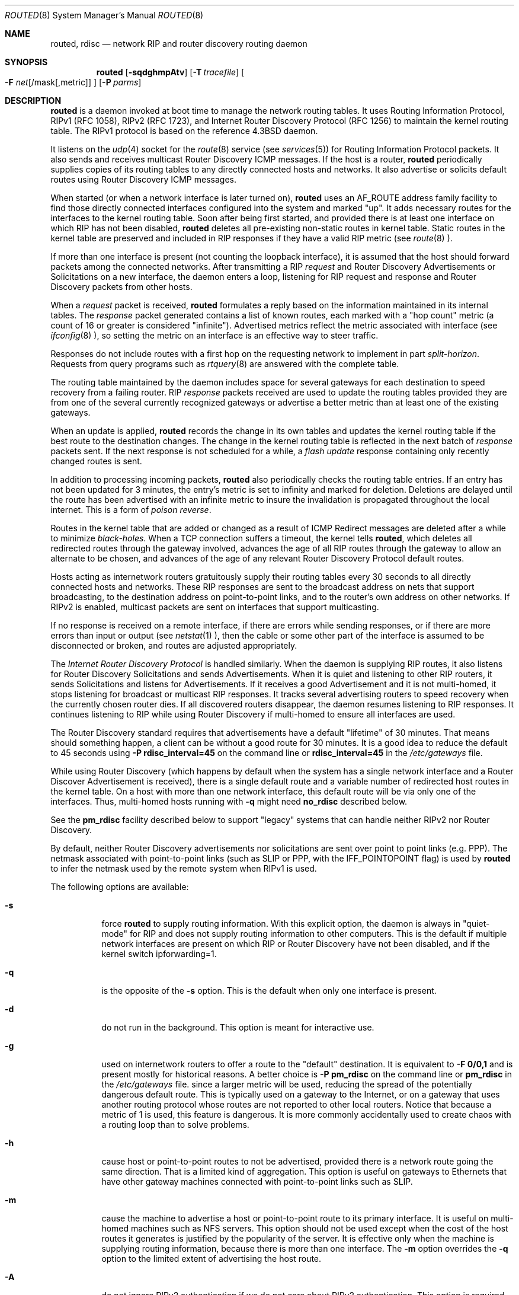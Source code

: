 .\"	$NetBSD: routed.8,v 1.25.4.2 2004/04/07 23:09:56 jmc Exp $
.\"
.\" Copyright (c) 1983, 1991, 1993
.\"	The Regents of the University of California.  All rights reserved.
.\"
.\" Redistribution and use in source and binary forms, with or without
.\" modification, are permitted provided that the following conditions
.\" are met:
.\" 1. Redistributions of source code must retain the above copyright
.\"    notice, this list of conditions and the following disclaimer.
.\" 2. Redistributions in binary form must reproduce the above copyright
.\"    notice, this list of conditions and the following disclaimer in the
.\"    documentation and/or other materials provided with the distribution.
.\" 3. All advertising materials mentioning features or use of this software
.\"    must display the following acknowledgment:
.\"	This product includes software developed by the University of
.\"	California, Berkeley and its contributors.
.\" 4. Neither the name of the University nor the names of its contributors
.\"    may be used to endorse or promote products derived from this software
.\"    without specific prior written permission.
.\"
.\" THIS SOFTWARE IS PROVIDED BY THE REGENTS AND CONTRIBUTORS ``AS IS'' AND
.\" ANY EXPRESS OR IMPLIED WARRANTIES, INCLUDING, BUT NOT LIMITED TO, THE
.\" IMPLIED WARRANTIES OF MERCHANTABILITY AND FITNESS FOR A PARTICULAR PURPOSE
.\" ARE DISCLAIMED.  IN NO EVENT SHALL THE REGENTS OR CONTRIBUTORS BE LIABLE
.\" FOR ANY DIRECT, INDIRECT, INCIDENTAL, SPECIAL, EXEMPLARY, OR CONSEQUENTIAL
.\" DAMAGES (INCLUDING, BUT NOT LIMITED TO, PROCUREMENT OF SUBSTITUTE GOODS
.\" OR SERVICES; LOSS OF USE, DATA, OR PROFITS; OR BUSINESS INTERRUPTION)
.\" HOWEVER CAUSED AND ON ANY THEORY OF LIABILITY, WHETHER IN CONTRACT, STRICT
.\" LIABILITY, OR TORT (INCLUDING NEGLIGENCE OR OTHERWISE) ARISING IN ANY WAY
.\" OUT OF THE USE OF THIS SOFTWARE, EVEN IF ADVISED OF THE POSSIBILITY OF
.\" SUCH DAMAGE.
.\"
.\"     @(#)routed.8	8.2 (Berkeley) 12/11/93
.\"
.Dd June 1, 1996
.Dt ROUTED 8
.Os BSD 4.4
.Sh NAME
.Nm routed ,
.Nm rdisc
.Nd network RIP and router discovery routing daemon
.Sh SYNOPSIS
.Nm routed
.Op Fl sqdghmpAtv
.Op Fl T Ar tracefile
.Oo
.Fl F
.Ar net Ns Op /mask Ns Op ,metric
.Oc
.Op Fl P Ar parms
.Sh DESCRIPTION
.Nm
is a daemon invoked at boot time to manage the network
routing tables.
It uses Routing Information Protocol, RIPv1 (RFC\ 1058),
RIPv2 (RFC\ 1723),
and Internet Router Discovery Protocol (RFC 1256)
to maintain the kernel routing table.
The RIPv1 protocol is based on the reference
.Bx 4.3
daemon.
.Pp
It listens on the
.Xr udp 4
socket for the
.Xr route 8
service (see
.Xr services 5 )
for Routing Information Protocol packets.
It also sends and receives multicast Router Discovery ICMP messages.
If the host is a router,
.Nm
periodically supplies copies
of its routing tables to any directly connected hosts and networks.
It also advertise or solicits default routes using Router Discovery
ICMP messages.
.Pp
When started (or when a network interface is later turned on),
.Nm
uses an AF_ROUTE address family facility to find those
directly connected interfaces configured into the
system and marked "up".
It adds necessary routes for the interfaces
to the kernel routing table.
Soon after being first started, and provided there is at least one
interface on which RIP has not been disabled,
.Nm
deletes all pre-existing
non-static routes in kernel table.
Static routes in the kernel table are preserved and
included in RIP responses if they have a valid RIP metric
(see
.Xr route 8 ).
.Pp
If more than one interface is present (not counting the loopback interface),
it is assumed that the host should forward packets among the
connected networks.
After transmitting a RIP
.Em request
and
Router Discovery Advertisements or Solicitations on a new interface,
the daemon enters a loop, listening for
RIP request and response and Router Discovery packets from other hosts.
.Pp
When a
.Em request
packet is received,
.Nm
formulates a reply based on the information maintained in its
internal tables.
The
.Em response
packet generated contains a list of known routes, each marked
with a "hop count" metric (a count of 16 or greater is
considered "infinite").
Advertised metrics reflect the metric associated with interface
(see
.Xr ifconfig 8 ),
so setting the metric on an interface
is an effective way to steer traffic.
.Pp
Responses do not include routes with a first hop on the requesting
network to implement in part
.Em split-horizon .
Requests from query programs
such as
.Xr rtquery 8
are answered with the complete table.
.Pp
The routing table maintained by the daemon
includes space for several gateways for each destination
to speed recovery from a failing router.
RIP
.Em response
packets received are used to update the routing tables provided they are
from one of the several currently recognized gateways or
advertise a better metric than at least one of the existing
gateways.
.Pp
When an update is applied,
.Nm
records the change in its own tables and updates the kernel routing table
if the best route to the destination changes.
The change in the kernel routing table is reflected in the next batch of
.Em response
packets sent.
If the next response is not scheduled for a while, a
.Em flash update
response containing only recently changed routes is sent.
.Pp
In addition to processing incoming packets,
.Nm
also periodically checks the routing table entries.
If an entry has not been updated for 3 minutes, the entry's metric
is set to infinity and marked for deletion.
Deletions are delayed until the route has been advertised with
an infinite metric to insure the invalidation
is propagated throughout the local internet.
This is a form of
.Em poison reverse .
.Pp
Routes in the kernel table that are added or changed as a result
of ICMP Redirect messages are deleted after a while to minimize
.Em black-holes .
When a TCP connection suffers a timeout,
the kernel tells
.Nm Ns ,
which deletes all redirected routes
through the gateway involved, advances the age of all RIP routes through
the gateway to allow an alternate to be chosen, and advances of the
age of any relevant Router Discovery Protocol default routes.
.Pp
Hosts acting as internetwork routers gratuitously supply their
routing tables every 30 seconds to all directly connected hosts
and networks.
These RIP responses are sent to the broadcast address on nets that support
broadcasting,
to the destination address on point-to-point links, and to the router's
own address on other networks.
If RIPv2 is enabled, multicast packets are sent on interfaces that
support multicasting.
.Pp
If no response is received on a remote interface, if there are errors
while sending responses,
or if there are more errors than input or output (see
.Xr netstat 1 ),
then the cable or some other part of the interface is assumed to be
disconnected or broken, and routes are adjusted appropriately.
.Pp
The
.Em Internet Router Discovery Protocol
is handled similarly.
When the daemon is supplying RIP routes, it also listens for
Router Discovery Solicitations and sends Advertisements.
When it is quiet and listening to other RIP routers, it
sends Solicitations and listens for Advertisements.
If it receives
a good Advertisement and it is not multi-homed,
it stops listening for broadcast or multicast RIP responses.
It tracks several advertising routers to speed recovery when the
currently chosen router dies.
If all discovered routers disappear,
the daemon resumes listening to RIP responses.
It continues listening to RIP while using Router Discovery
if multi-homed to ensure all interfaces are used.
.Pp
The Router Discovery standard requires that advertisements
have a default "lifetime" of 30 minutes.  That means should
something happen, a client can be without a good route for
30 minutes.  It is a good idea to reduce the default to 45
seconds using
.Fl P Cm rdisc_interval=45
on the command line or
.Cm rdisc_interval=45
in the
.Pa /etc/gateways
file.
.Pp
While using Router Discovery (which happens by default when
the system has a single network interface and a Router Discover Advertisement
is received), there is a single default route and a variable number of
redirected host routes in the kernel table.
On a host with more than one network interface,
this default route will be via only one of the interfaces.
Thus, multi-homed hosts running with \f3\-q\f1 might need
.Cm no_rdisc
described below.
.Pp
See the
.Cm pm_rdisc
facility described below to support "legacy" systems
that can handle neither RIPv2 nor Router Discovery.
.Pp
By default, neither Router Discovery advertisements nor solicitations
are sent over point to point links (e.g. PPP).
The netmask associated with point-to-point links (such as SLIP
or PPP, with the IFF_POINTOPOINT flag) is used by
.Nm
to infer the netmask used by the remote system when RIPv1 is used.
.Pp
The following options are available:
.Bl -tag -width indent
.It Fl s
force
.Nm
to supply routing information.
With this explicit option, the daemon is always in "quiet-mode" for RIP
and does not supply routing information to other computers.
This is the default if multiple network interfaces are present on which
RIP or Router Discovery have not been disabled, and if the kernel switch
ipforwarding=1.
.It Fl q
is the opposite of the
.Fl s
option.
This is the default when only one interface is present.
.It Fl d
do not run in the background.
This option is meant for interactive use.
.It Fl g
used on internetwork routers to offer a route
to the "default" destination.
It is equivalent to
.Fl F
.Cm 0/0,1
and is present mostly for historical reasons.
A better choice is
.Fl P Cm pm_rdisc
on the command line or
.Cm pm_rdisc
in the
.Pa /etc/gateways
file.
since a larger metric
will be used, reducing the spread of the potentially dangerous
default route.
This is typically used on a gateway to the Internet,
or on a gateway that uses another routing protocol whose routes
are not reported to other local routers.
Notice that because a metric of 1 is used, this feature is
dangerous.  It is more commonly accidentally used to create chaos with a
routing loop than to solve problems.
.It Fl h
cause host or point-to-point routes to not be advertised,
provided there is a network route going the same direction.
That is a limited kind of aggregation.
This option is useful on gateways to Ethernets that have other gateway
machines connected with point-to-point links such as SLIP.
.It Fl m
cause the machine to advertise a host or point-to-point route to
its primary interface.
It is useful on multi-homed machines such as NFS servers.
This option should not be used except when the cost of
the host routes it generates is justified by the popularity of
the server.
It is effective only when the machine is supplying
routing information, because there is more than one interface.
The
.Fl m
option overrides the
.Fl q
option to the limited extent of advertising the host route.
.It Fl A
do not ignore RIPv2 authentication if we do not care about RIPv2
authentication.
This option is required for conformance with RFC 1723.
However, it makes no sense and breaks using RIP as a discovery protocol
to ignore all RIPv2 packets that carry authentication when this machine
does not care about authentication.
.It Fl t
increase the debugging level, which causes more information to be logged
on the tracefile specified with
.Fl T
or standard out.
The debugging level can be increased or decreased
with the
.Em SIGUSR1
or
.Em SIGUSR2
signals or with the
.Xr rtquery 8
command.
.It Fl T Ar tracefile
increases the debugging level to at least 1 and
causes debugging information to be appended to the trace file.
Note that because of security concerns, it is wisest to not run
.Nm
routinely with tracing directed to a file.
.It Fl v
display and logs the version of daemon.
.It Fl F Ar net[/mask][,metric]
minimize routes in transmissions via interfaces with addresses that match
.Em net/mask ,
and synthesizes a default route to this machine with the
.Em metric .
The intent is to reduce RIP traffic on slow, point-to-point links
such as PPP links by replacing many large UDP packets of RIP information
with a single, small packet containing a "fake" default route.
If
.Em metric
is absent, a value of 14 is assumed to limit
the spread of the "fake" default route.
This is a dangerous feature that when used carelessly can cause routing
loops.
Notice also that more than one interface can match the specified network
number and mask.
See also
.Fl g .
.It Fl P Ar parms
is equivalent to adding the parameter
line
.Em parms
to the
.Pa /etc/gateways
file.
.El
.Pp
Any other argument supplied is interpreted as the name
of a file in which the actions of
.Nm
should be logged.
It is better to use
.Fl T
instead of
appending the name of the trace file to the command.
.Pp
.Nm
also supports the notion of
"distant"
.Em passive
or
.Em active
gateways.
When
.Nm
is started, it reads the file
.Pa /etc/gateways
to find such distant gateways which may not be located using
only information from a routing socket, to discover if some
of the local gateways are
.Em passive ,
and to obtain other parameters.
Gateways specified in this manner should be marked passive
if they are not expected to exchange routing information,
while gateways marked active
should be willing to exchange RIP packets.
Routes through
.Em passive
gateways are installed in the
kernel's routing tables once upon startup and are not included in
transmitted RIP responses.
.Pp
Distant active gateways are treated like network interfaces.
RIP responses are sent
to the distant
.Em active
gateway.
If no responses are received, the associated route is deleted from
the kernel table and RIP responses advertised via other interfaces.
If the distant gateway resumes sending RIP responses, the associated
route is restored.
.Pp
Such gateways can be useful on media that do not support broadcasts
or multicasts but otherwise act like classic shared media like
Ethernets such as some ATM networks.
One can list all RIP routers reachable on the HIPPI or ATM network in
.Pa /etc/gateways
with a series of
"host" lines.
Note that it is usually desirable to use RIPv2 in such situations
to avoid generating lists of inferred host routes.
.Pp
Gateways marked
.Em external
are also passive, but are not placed in the kernel
routing table nor are they included in routing updates.
The function of external entries is to indicate
that another routing process
will install such a route if necessary,
and that other routes to that destination should not be installed
by
.Nm Ns .
Such entries are only required when both routers may learn of routes
to the same destination.
.Pp
The
.Pa /etc/gateways
file is comprised of a series of lines, each in
one of the following two formats or consist of parameters described later.
Blank lines and lines starting with '#' are comments.
.Pp
.Bd -ragged
.Cm net
.Ar Nname[/mask]
.Cm gateway
.Ar Gname
.Cm metric
.Ar value
.Pf < Cm passive No \&|
.Cm active No \&|
.Cm extern Ns >
.Ed
.Bd -ragged
.Cm host
.Ar Hname
.Cm gateway
.Ar Gname
.Cm metric
.Ar value
.Pf < Cm passive No \&|
.Cm active No \&|
.Cm extern Ns >
.Ed
.Pp
.Ar Nname
or
.Ar Hname
is the name of the destination network or host.
It may be a symbolic network name or an Internet address
specified in "dot" notation (see
.Xr inet 3 ).
(If it is a name, then it must either be defined in
.Pa /etc/networks
or
.Pa /etc/hosts ,
or
.Xr named 8 ,
must have been started before
.Nm Ns .)
.Pp
.Ar Mask
is an optional number between 1 and 32 indicating the netmask associated
with
.Ar Nname .
.Pp
.Ar Gname
is the name or address of the gateway to which RIP responses should
be forwarded.
.Pp
.Ar Value
is the hop count to the destination host or network.
.Ar " Host hname "
is equivalent to
.Ar " net  nname/32 ".
.Pp
One of the keywords
.Cm passive ,
.Cm active
or
.Cm external
must be present to indicate whether the gateway should be treated as
.Cm passive
or
.Cm active
(as described above),
or whether the gateway is
.Cm external
to the scope of the RIP protocol.
.Pp
As can be seen when debugging is turned on with
.Fl t ,
such lines create pseudo-interfaces.
To set parameters for remote or external interfaces,
a line starting with
.Cm if=alias(Hname) ,
.Cm if=remote(Hname) ,
etc. should be used.
.Pp
Lines that start with neither "net" nor "host" must consist of one
or more of the following parameter settings, separated by commas or
blanks:
.Bl -tag -width Ds
.It Cm if Ns \&= Ns Ar ifname
indicates that the other parameters on the line apply to the interface
name
.Ar ifname .
.It Cm subnet Ns \&= Ns Ar nname[/mask][,metric]
advertises a route to network
.Ar nname
with mask
.Ar mask
and the supplied metric (default 1).
This is useful for filling "holes" in CIDR allocations.
This parameter must appear by itself on a line.
The network number must specify a full, 32-bit value, as in 192.0.2.0
instead of 192.0.2.
.Pp
Do not use this feature unless necessary.  It is dangerous.
.It Cm ripv1_mask Ns \&= Ns Ar nname/mask1,mask2
specifies that netmask of the network of which
.Cm nname/mask1\f1
is
a subnet should be
.Cm mask2 .
For example \f2ripv1_mask=192.0.2.16/28,27\f1 marks 192.0.2.16/28
as a subnet of 192.0.2.0/27 instead of 192.0.2.0/24.
It is better to turn on RIPv2 instead of using this facility, for example
with \f2ripv2_out\f1.
.It Cm passwd Ns \&= Ns Ar XXX[|KeyID[start|stop]]
specifies a RIPv2 cleartext password that will be included on
all RIPv2 responses sent, and checked on all RIPv2 responses received.
Any blanks, tab characters, commas, or '#', '|', or NULL characters in the
password must be escaped with a backslash (\\).
The common escape sequences \\n, \\r, \\t, \\b, and \\xxx have their
usual meanings.
The
.Cm KeyID
must be unique but is ignored for cleartext passwords.
If present,
.Cm start
and
.Cm stop
are timestamps in the form year/month/day@hour:minute.
They specify when the password is valid.
The valid password with the most future is used on output packets, unless
all passwords have expired, in which case the password that expired most
recently is used, or unless no passwords are valid yet, in which case
no password is output.
Incoming packets can carry any password that is valid, will
be valid within 24 hours, or that was valid within 24 hours.
To protect the secrets, the passwd settings are valid only in the
.Em /etc/gateways
file and only when that file is readable only by UID 0.
.It Cm md5_passwd Ns \&= Ns Ar XXX|KeyID[start|stop]
specifies a RIPv2 MD5 password.
Except that a
.Cm KeyID
is required, this keyword is similar to
.Cm passwd .
.It Cm no_ag
turns off aggregation of subnets in RIPv1 and RIPv2 responses.
.It Cm no_super_ag
turns off aggregation of networks into supernets in RIPv2 responses.
.It Cm passive
marks the interface to not be advertised in updates sent via other
interfaces, and turns off all RIP and router discovery through the interface.
.It Cm no_rip
disables all RIP processing on the specified interface.
If no interfaces are allowed to process RIP packets,
.Nm
acts purely as a router discovery daemon.
.Pp
Note that turning off RIP without explicitly turning on router
discovery advertisements with
.Cm rdisc_adv
or
.Fl s
causes
.Nm
to act as a client router discovery daemon, not advertising.
.It Cm no_rip_mcast
causes RIPv2 packets to be broadcast instead of multicast.
.It Cm no_ripv1_in
causes RIPv1 received responses to be ignored.
.It Cm no_ripv2_in
causes RIPv2 received responses to be ignored.
.It Cm ripv2_out
turns on RIPv2 output and causes RIPv2 advertisements to be
multicast when possible.
.It Cm ripv2
is equivalent to
.Cm no_ripv1_in
and
.Cm no_ripv1_out .
This enables RIPv2.
.It Cm no_rdisc
disables the Internet Router Discovery Protocol.
.It Cm no_solicit
disables the transmission of Router Discovery Solicitations.
.It Cm send_solicit
specifies that Router Discovery solicitations should be sent,
even on point-to-point links,
which by default only listen to Router Discovery messages.
.It Cm no_rdisc_adv
disables the transmission of Router Discovery Advertisements.
.It Cm rdisc_adv
specifies that Router Discovery Advertisements should be sent,
even on point-to-point links,
which by default only listen to Router Discovery messages.
.It Cm bcast_rdisc
specifies that Router Discovery packets should be broadcast instead of
multicast.
.It Cm rdisc_pref Ns \&= Ns Ar N
sets the preference in Router Discovery Advertisements to the optionally
signed integer
.Ar N .
The default preference is 0.
Default routes with larger preferences are preferred by clients.
.It Cm rdisc_interval Ns \&= Ns Ar N
sets the nominal interval with which Router Discovery Advertisements
are transmitted to N seconds and their lifetime to 3*N.
.It Cm fake_default Ns \&= Ns Ar metric
has an identical effect to
.Fl F Ar net[/mask][=metric]
with the network and mask coming from the specified interface.
.It Cm pm_rdisc
is similar to
.Cm fake_default .
When RIPv2 routes are multicast, so that RIPv1 listeners cannot
receive them, this feature causes a RIPv1 default route to be
broadcast to RIPv1 listeners.
Unless modified with
.Cm fake_default ,
the default route is broadcast with a metric of 14.
That serves as a "poor man's router discovery" protocol.
.It Cm trust_gateway Ns \&= Ns Ar rname[|net1/mask1|net2/mask2|...]
causes RIP packets from that router and other routers named in
other
.Cm trust_gateway
keywords to be accepted, and packets from other routers to be ignored.
If networks are specified, then routes to other networks will be ignored
from that router.
.It Cm redirect_ok
causes RIP to allow ICMP Redirect messages when the system is acting
as a router and forwarding packets.
Otherwise, ICMP Redirect messages are overridden.
.El
.Pp
.Sh FILES
.Bl -tag -width /etc/gateways -compact
.It Pa /etc/gateways
for distant gateways
.El
.Sh SEE ALSO
.Xr icmp 4 ,
.Xr udp 4 ,
.Xr rtquery 8 .
.Rs
.%T Internet Transport Protocols
.%R XSIS 028112
.%Q Xerox System Integration Standard
.Re
.Sh BUGS
It does not always detect unidirectional failures in network interfaces,
for example, when the output side fails.
.Sh HISTORY
The
.Nm
command appeared in
.Bx 4.2 .
